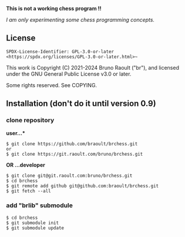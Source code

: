 #+OPTIONS: toc:nil
#+OPTIONS: num:2
**This is not a working chess program !!**

/I am only experimenting some chess programming concepts./

** License
~SPDX-License-Identifier: GPL-3.0-or-later <https://spdx.org/licenses/GPL-3.0-or-later.html>~~

This work is Copyright (C) 2021-2024 Bruno Raoult ("br"), and licensed under
the GNU General Public License v3.0 or later.

Some rights reserved. See COPYING.

** Installation (don't do it until version 0.9)
*** clone repository
*user...**
#+BEGIN_EXAMPLE
$ git clone https://github.com/braoult/brchess.git
or
$ git clone https://git.raoult.com/bruno/brchess.git
#+END_EXAMPLE

*OR ...developer*
#+BEGIN_EXAMPLE
$ git clone git@git.raoult.com:bruno/brchess.git
$ cd brchess
$ git remote add github git@github.com:braoult/brchess.git
$ git fetch --all
#+END_EXAMPLE

*** add "brlib" submodule
#+BEGIN_EXAMPLE
$ cd brchess
$ git submodule init
$ git submodule update
#+END_EXAMPLE

